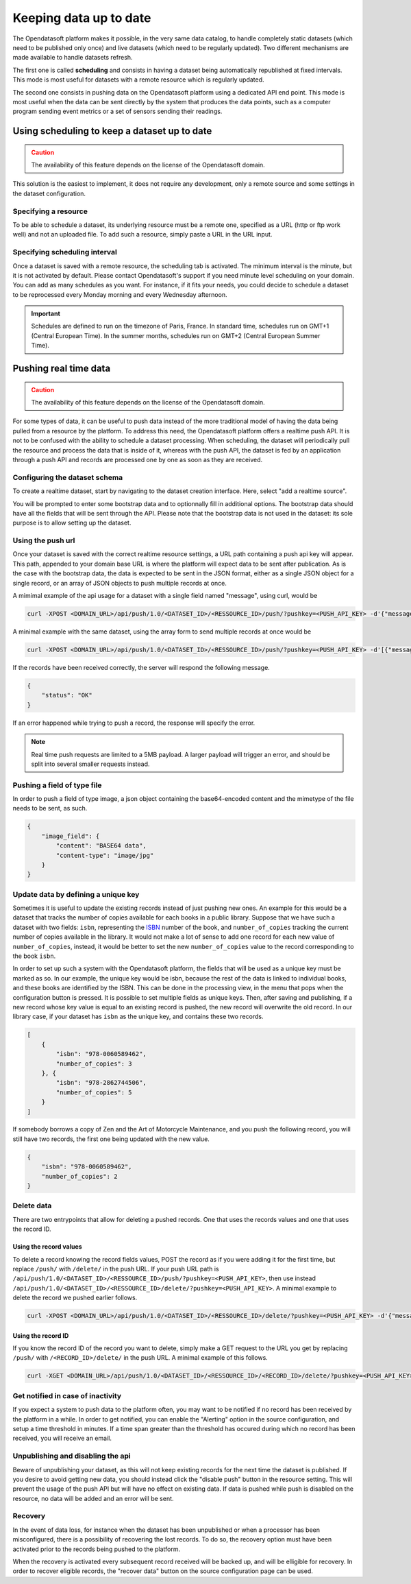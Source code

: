 Keeping data up to date
=======================

The Opendatasoft platform makes it possible, in the very same data catalog, to handle completely static datasets (which need to be published only once) and live datasets (which need to be regularly updated). Two different mechanisms are made available to handle datasets refresh.

The first one is called **scheduling** and consists in having a dataset being automatically republished at fixed intervals. This mode is most useful for datasets with a remote resource which is regularly updated.

The second one consists in pushing data on the Opendatasoft platform using a dedicated API end point. This mode is most useful when the data can be sent directly by the system that produces the data points, such as a computer program sending event metrics or a set of sensors sending their readings.

Using scheduling to keep a dataset up to date
---------------------------------------------

.. admonition:: Caution
   :class: caution

   The availability of this feature depends on the license of the Opendatasoft domain.

This solution is the easiest to implement, it does not require any development, only a remote source and some settings in the dataset configuration.

Specifying a resource
~~~~~~~~~~~~~~~~~~~~~

.. image:: images/scheduling_source-url.png

To be able to schedule a dataset, its underlying resource must be a remote one, specified as a URL (http or ftp work well) and not an uploaded file. To add such a resource, simply paste a URL in the URL input.

Specifying scheduling interval
~~~~~~~~~~~~~~~~~~~~~~~~~~~~~~


.. image:: images/scheduling_tab.png

Once a dataset is saved with a remote resource, the scheduling tab is activated. The minimum interval is the minute, but it is not activated by default. Please contact Opendatasoft's support if you need minute level scheduling on your domain. You can add as many schedules as you want. For instance, if it fits your needs, you could decide to schedule a dataset to be reprocessed every Monday morning and every Wednesday afternoon.

.. admonition:: Important
   :class: important

   Schedules are defined to run on the timezone of Paris, France. In standard time, schedules run on GMT+1 (Central European Time). In the summer months, schedules run on GMT+2 (Central European Summer Time).

Pushing real time data
----------------------

.. admonition:: Caution
   :class: caution

   The availability of this feature depends on the license of the Opendatasoft domain.

For some types of data, it can be useful to push data instead of the more traditional model of having the data being pulled from a resource by the platform. To address this need, the Opendatasoft platform offers a realtime push API. It is not to be confused with the ability to schedule a dataset processing. When scheduling, the dataset will periodically pull the resource and process the data that is inside of it, whereas with the push API, the dataset is fed by an application through a push API and records are processed one by one as soon as they are received.

Configuring the dataset schema
~~~~~~~~~~~~~~~~~~~~~~~~~~~~~~

.. image:: images/realtime_source.png

To create a realtime dataset, start by navigating to the dataset creation interface. Here, select "add a realtime source".

.. image:: images/realtime_source2.png
    :alt: realtime resource pane

You will be prompted to enter some bootstrap data and to optionnally fill in additional options. The bootstrap data should have all the fields that will be sent through the API. Please note that the bootstrap data is not used in the dataset: its sole purpose is to allow setting up the dataset.

Using the push url
~~~~~~~~~~~~~~~~~~

.. image:: images/realtime_pushurl.png

Once your dataset is saved with the correct realtime resource settings, a URL path containing a push api key will appear. This path, appended to your domain base URL is where the platform will expect data to be sent after publication. As is the case with the bootstrap data, the data is expected to be sent in the JSON format, either as a single JSON object for a single record, or an array of JSON objects to push multiple records at once.

.. image:: images/realtime__record--en.png
    :alt: table view with a single record with value "Hello World!" in the "message" field

A mimimal example of the api usage for a dataset with a single field named "message", using curl, would be

.. code-block:: bash

    curl -XPOST <DOMAIN_URL>/api/push/1.0/<DATASET_ID>/<RESSOURCE_ID>/push/?pushkey=<PUSH_API_KEY> -d'{"message":"Hello World!"}'

A minimal example with the same dataset, using the array form to send multiple records at once would be

.. code-block:: bash

    curl -XPOST <DOMAIN_URL>/api/push/1.0/<DATASET_ID>/<RESSOURCE_ID>/push/?pushkey=<PUSH_API_KEY> -d'[{"message":"¡Hola Mundo!"},{"message":"Hallo Welt!"}]'

If the records have been received correctly, the server will respond the following message.

.. code-block:: json

    {
        "status": "OK"
    }

If an error happened while trying to push a record, the response will specify the error.

.. admonition:: Note
   :class: note

   Real time push requests are limited to a 5MB payload. A larger payload will trigger an error, and should be split into several smaller requests instead.

Pushing a field of type file
~~~~~~~~~~~~~~~~~~~~~~~~~~~~

In order to push a field of type image, a json object containing the base64-encoded content and the mimetype of the file needs to be sent, as such.

.. code-block:: json

    {
        "image_field": {
            "content": "BASE64 data",
            "content-type": "image/jpg"
        }
    }

Update data by defining a unique key
~~~~~~~~~~~~~~~~~~~~~~~~~~~~~~~~~~~~

.. image:: images/realtime__library_before--en.png
    :scale: 100%
    :alt: table view with 2 records containing respectively 978-0060589462 and 978-2862744506 as isbn and 3 and 5 as number_of_copies

Sometimes it is useful to update the existing records instead of just pushing new ones. An example for this would be a dataset that tracks the number of copies available for each books in a public library. Suppose that we have such a dataset with two fields: ``isbn``, representing the `ISBN <https://en.wikipedia.org/wiki/International_Standard_Book_Number>`_ number of the book, and ``number_of_copies`` tracking the current number of copies available in the library. It would not make a lot of sense to add one record for each new value of ``number_of_copies``, instead, it would be better to set the new ``number_of_copies`` value to the record corresponding to the book ``isbn``.

.. image:: images/realtime_unique-id.png

In order to set up such a system with the Opendatasoft platform, the fields that will be used as a unique key must be marked as so. In our example, the unique key would be isbn, because the rest of the data is linked to individual books, and these books are identified by the ISBN. This can be done in the processing view, in the menu that pops when the configuration button is pressed. It is possible to set multiple fields as unique keys. Then, after saving and publishing, if a new record whose key value is equal to an existing record is pushed, the new record will overwrite the old record. In our library case, if your dataset has ``isbn`` as the unique key, and contains these two records.

.. code-block:: json

    [
        {
            "isbn": "978-0060589462",
            "number_of_copies": 3
        }, {
            "isbn": "978-2862744506",
            "number_of_copies": 5
        }
    ]

If somebody borrows a copy of Zen and the Art of Motorcycle Maintenance, and you push the following record, you will still have two records, the first one being updated with the new value.

.. code-block:: json

    {
        "isbn": "978-0060589462",
        "number_of_copies": 2
    }

.. image:: images/realtime__library_after--en.png
    :scale: 100%
    :alt: table view with 2 records containing respectively 978-0060589462 and 978-2862744506 as isbn and 2 and 5 as number_of_copies

Delete data
~~~~~~~~~~~

There are two entrypoints that allow for deleting a pushed records. One that uses the records values and one that uses the record ID.

Using the record values
^^^^^^^^^^^^^^^^^^^^^^^

To delete a record knowing the record fields values, POST the record as if you were adding it for the first time, but replace ``/push/`` with ``/delete/`` in the push URL. If your push URL path is ``/api/push/1.0/<DATASET_ID>/<RESSOURCE_ID>/push/?pushkey=<PUSH_API_KEY>``, then use instead ``/api/push/1.0/<DATASET_ID>/<RESSOURCE_ID>/delete/?pushkey=<PUSH_API_KEY>``. A minimal example to delete the record we pushed earlier follows.

.. code-block:: bash

    curl -XPOST <DOMAIN_URL>/api/push/1.0/<DATASET_ID>/<RESSOURCE_ID>/delete/?pushkey=<PUSH_API_KEY> -d'{"message":"Hello World!"}'

Using the record ID
^^^^^^^^^^^^^^^^^^^

If you know the record ID of the record you want to delete, simply make a GET request to the URL you get by replacing ``/push/`` with ``/<RECORD_ID>/delete/`` in the push URL. A minimal example of this follows.

.. code-block:: bash

    curl -XGET <DOMAIN_URL>/api/push/1.0/<DATASET_ID>/<RESSOURCE_ID>/<RECORD_ID>/delete/?pushkey=<PUSH_API_KEY>

Get notified in case of inactivity
~~~~~~~~~~~~~~~~~~~~~~~~~~~~~~~~~~

.. image:: images/realtime_alerting.png

If you expect a system to push data to the platform often, you may want to be notified if no record has been received by the platform in a while. In order to get notified, you can enable the "Alerting" option in the source configuration, and setup a time threshold in minutes. If a time span greater than the threshold has occured during which no record has been received, you will receive an email.

Unpublishing and disabling the api
~~~~~~~~~~~~~~~~~~~~~~~~~~~~~~~~~~

.. image:: images/realtime_disable-button.png

Beware of unpublishing your dataset, as this will not keep existing records for the next time the dataset is published. If you desire to avoid getting new data, you should instead click the "disable push" button in the resource setting. This will prevent the usage of the push API but will have no effect on existing data. If data is pushed while push is disabled on the resource, no data will be added and an error will be sent.

Recovery
~~~~~~~~

.. image:: images/realtime_recovery.png

In the event of data loss, for instance when the dataset has been unpublished or when a processor has been misconfigured, there is a possibility of recovering the lost records. To do so, the recovery option must have been activated prior to the records being pushed to the platform.

.. image:: images/realtime_recovery-button.png

When the recovery is activated every subsequent record received will be backed up, and will be elligible for recovery. In order to recover eligible records, the "recover data" button on the source configuration page can be used.
